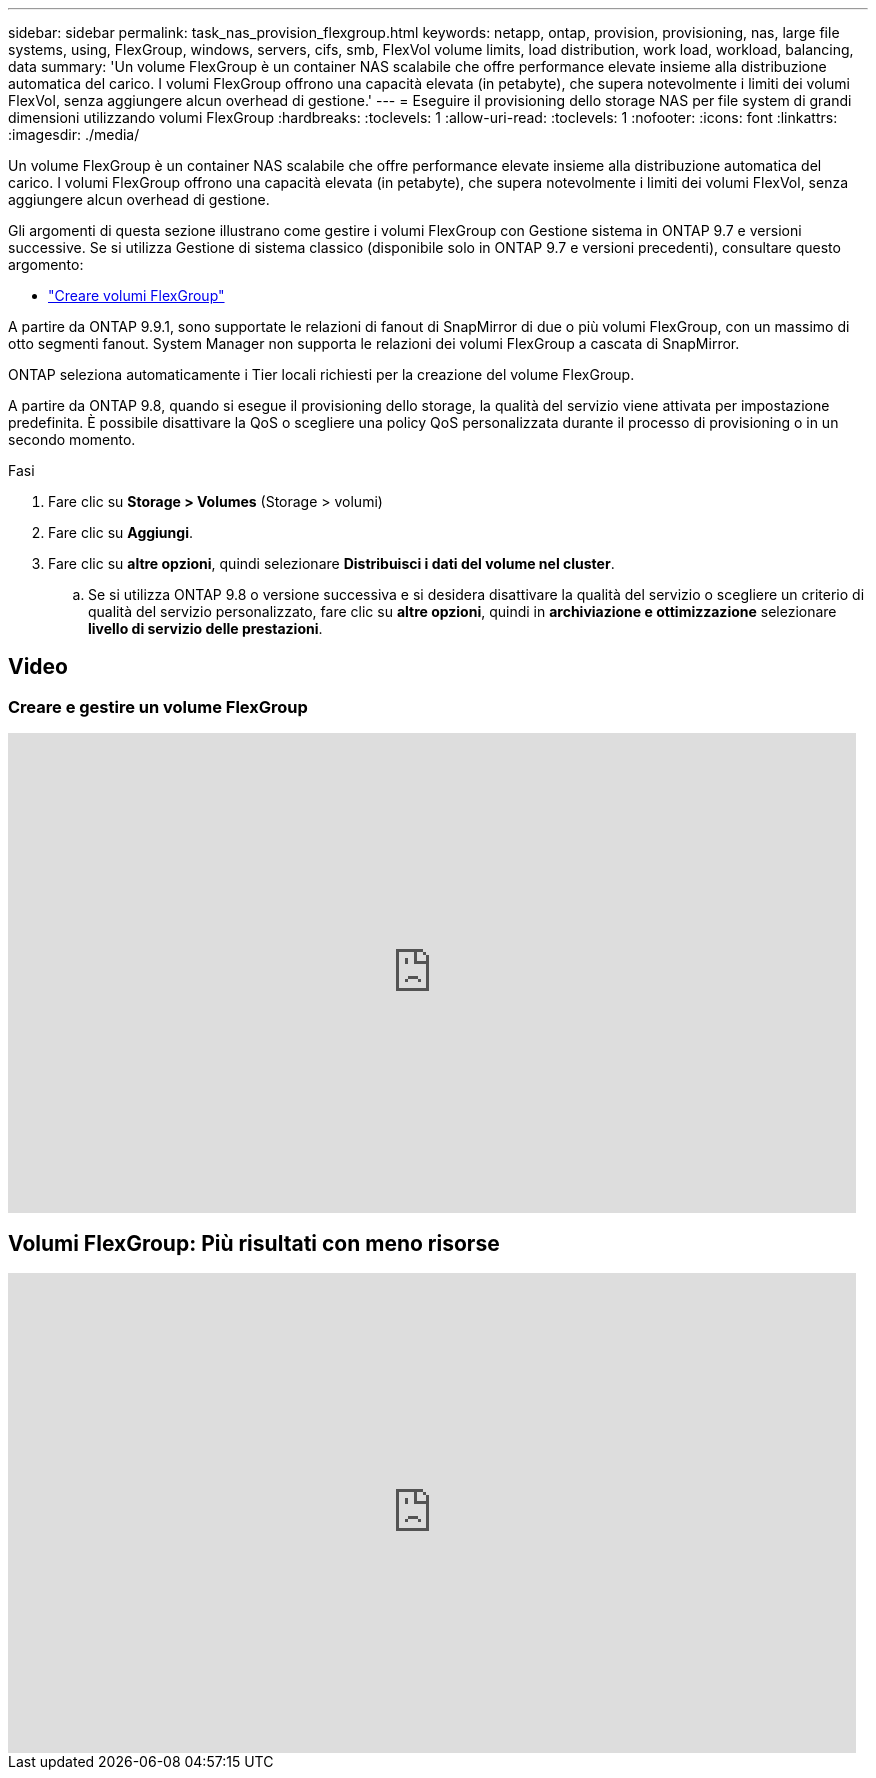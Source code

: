 ---
sidebar: sidebar 
permalink: task_nas_provision_flexgroup.html 
keywords: netapp, ontap, provision, provisioning, nas, large file systems, using, FlexGroup, windows, servers, cifs, smb, FlexVol volume limits, load distribution, work load, workload, balancing, data 
summary: 'Un volume FlexGroup è un container NAS scalabile che offre performance elevate insieme alla distribuzione automatica del carico. I volumi FlexGroup offrono una capacità elevata (in petabyte), che supera notevolmente i limiti dei volumi FlexVol, senza aggiungere alcun overhead di gestione.' 
---
= Eseguire il provisioning dello storage NAS per file system di grandi dimensioni utilizzando volumi FlexGroup
:hardbreaks:
:toclevels: 1
:allow-uri-read: 
:toclevels: 1
:nofooter: 
:icons: font
:linkattrs: 
:imagesdir: ./media/


[role="lead"]
Un volume FlexGroup è un container NAS scalabile che offre performance elevate insieme alla distribuzione automatica del carico. I volumi FlexGroup offrono una capacità elevata (in petabyte), che supera notevolmente i limiti dei volumi FlexVol, senza aggiungere alcun overhead di gestione.

Gli argomenti di questa sezione illustrano come gestire i volumi FlexGroup con Gestione sistema in ONTAP 9.7 e versioni successive. Se si utilizza Gestione di sistema classico (disponibile solo in ONTAP 9.7 e versioni precedenti), consultare questo argomento:

* https://docs.netapp.com/us-en/ontap-sm-classic/online-help-96-97/task_creating_flexgroup_volumes.html["Creare volumi FlexGroup"^]


A partire da ONTAP 9.9.1, sono supportate le relazioni di fanout di SnapMirror di due o più volumi FlexGroup, con un massimo di otto segmenti fanout. System Manager non supporta le relazioni dei volumi FlexGroup a cascata di SnapMirror.

ONTAP seleziona automaticamente i Tier locali richiesti per la creazione del volume FlexGroup.

A partire da ONTAP 9.8, quando si esegue il provisioning dello storage, la qualità del servizio viene attivata per impostazione predefinita. È possibile disattivare la QoS o scegliere una policy QoS personalizzata durante il processo di provisioning o in un secondo momento.

.Fasi
. Fare clic su *Storage > Volumes* (Storage > volumi)
. Fare clic su *Aggiungi*.
. Fare clic su *altre opzioni*, quindi selezionare *Distribuisci i dati del volume nel cluster*.
+
.. Se si utilizza ONTAP 9.8 o versione successiva e si desidera disattivare la qualità del servizio o scegliere un criterio di qualità del servizio personalizzato, fare clic su *altre opzioni*, quindi in *archiviazione e ottimizzazione* selezionare *livello di servizio delle prestazioni*.






== Video



=== Creare e gestire un volume FlexGroup

video::gB-yF1UTv2I[youtube,width=848,height=480]


== Volumi FlexGroup: Più risultati con meno risorse

video::0B4nlChf0b4[youtube,width=848,height=480]